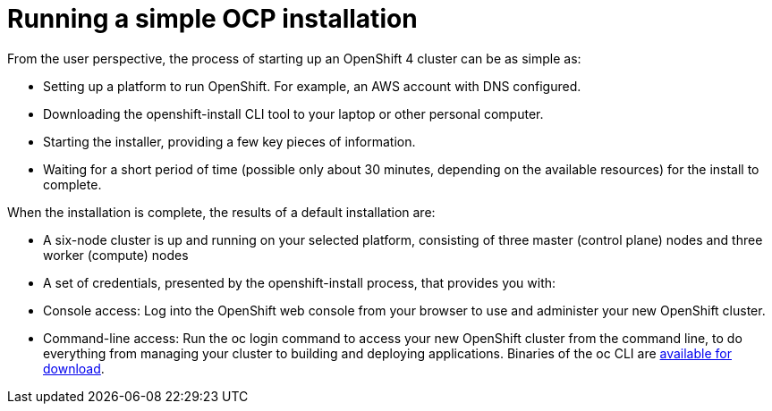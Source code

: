 // Module included in the following assemblies:
//
// * architecture/introduction-openshift-architecture.adoc
[id="running-simple-openshift-installation_{context}"]
= Running a simple OCP installation

From the user perspective, the process of starting up an OpenShift 4 cluster can be as simple as:

* Setting up a platform to run OpenShift. For example, an AWS account with DNS configured.
* Downloading the openshift-install CLI tool to your laptop or other personal computer.
* Starting the installer, providing a few key pieces of information.
* Waiting for a short period of time (possible only about 30 minutes, depending on the available resources) for the install to complete.

When the installation is complete, the results of a default installation are:

* A six-node cluster is up and running on your selected platform, consisting of three master (control plane) nodes and three worker (compute) nodes
* A set of credentials, presented by the openshift-install process, that provides you with:
* Console access: Log into the OpenShift web console from your browser to use and administer your new OpenShift cluster.
* Command-line access: Run the oc login command to access your new OpenShift cluster from the command line, to do everything from managing your cluster to building and deploying applications. Binaries of the oc CLI are https://www.google.com/url?q=https://mirror.openshift.com/pub/openshift-v4/clients/ocp/latest/&sa=D&ust=1557950770623000[available for download].